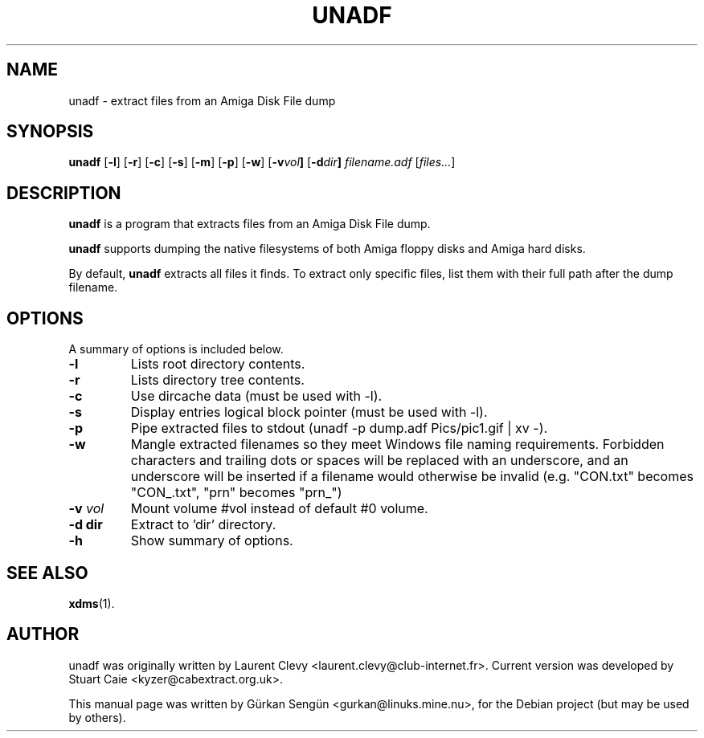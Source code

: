 .TH UNADF 1 "May 24, 2023"
.SH NAME
unadf \- extract files from an Amiga Disk File dump
.SH SYNOPSIS
.B unadf
.RB [ -l ]
.RB [ -r ]
.RB [ -c ]
.RB [ -s ]
.RB [ -m ]
.RB [ -p ]
.RB [ -w ]
.RB [ -v \fIvol\fP ]
.RB [ -d \fIdir\fP ]
.I filename.adf
.RB [ \fIfiles...\fP ]

.br
.SH DESCRIPTION
\fBunadf\fP is a program that extracts files from an Amiga Disk File dump.
.PP
\fBunadf\fP supports dumping the native filesystems of both Amiga floppy disks
and Amiga hard disks.
.PP
By default, \fBunadf\fP extracts all files it finds. To extract only specific
files, list them with their full path after the dump filename.
.SH OPTIONS
A summary of options is included below.
.TP
.B \-l
Lists root directory contents.
.TP
.B \-r
Lists directory tree contents.
.TP
.B \-c
Use dircache data (must be used with \-l).
.TP
.B \-s
Display entries logical block pointer (must be used with \-l).
.TP
.B \-p
Pipe extracted files to stdout (unadf \-p dump.adf Pics/pic1.gif | xv \-).
.TP
.B \-w
Mangle extracted filenames so they meet Windows file naming requirements.
Forbidden characters and trailing dots or spaces will be replaced with an
underscore, and an underscore will be inserted if a filename would otherwise
be invalid (e.g. "CON.txt" becomes "CON_.txt", "prn" becomes "prn_")
.TP
.B \-v \fIvol\fP
Mount volume #vol instead of default #0 volume.
.TP
.B \-d dir
Extract to 'dir' directory.
.TP
.B \-h
Show summary of options.
.SH SEE ALSO
.BR xdms (1).
.br
.SH AUTHOR
unadf was originally written by Laurent Clevy <laurent.clevy@club-internet.fr>.
Current version was developed by Stuart Caie <kyzer@cabextract.org.uk>.

.PP
This manual page was written by G\[:u]rkan Seng\[:u]n <gurkan@linuks.mine.nu>,
for the Debian project (but may be used by others).

